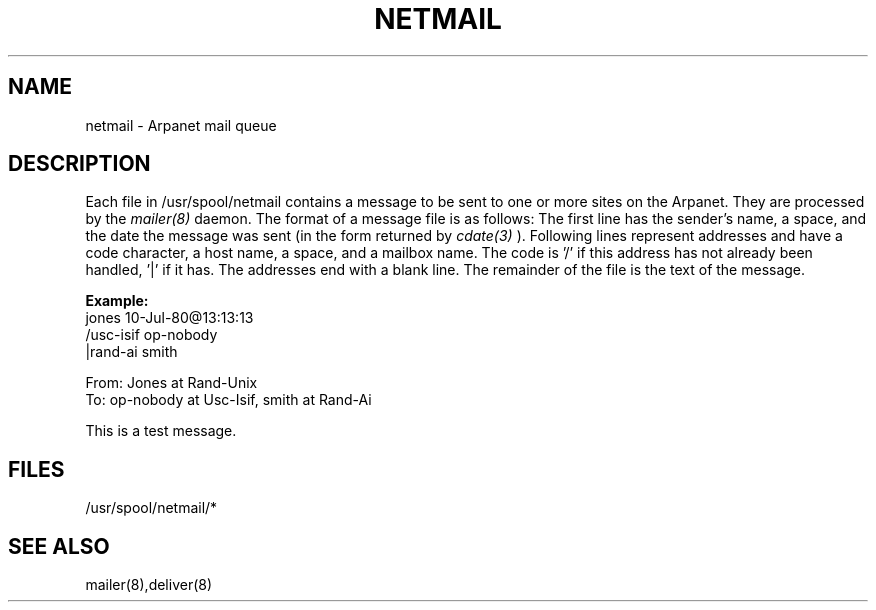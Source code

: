 .TH NETMAIL 5 RAND
.SH NAME
netmail \- Arpanet mail queue
.SH DESCRIPTION
Each file in /usr/spool/netmail contains a message to be sent to
one or more sites on the Arpanet.  They are processed by the
.I mailer(8)
daemon.
The format of a message file is as follows:
The first line has the sender's name, a space, and the date the
message was sent (in the form returned by 
.I cdate(3)
).  Following lines
represent addresses and have a code character, a host name, a space,
and a mailbox name.  The code is '/' if this address has not already
been handled, '|' if it has.  The addresses end with a blank line.
The remainder of the file is the text of the message.
.PP
.B Example:
.br
   jones 10-Jul-80@13:13:13
.br
   /usc-isif op-nobody
.br
   |rand-ai smith
.br

.br
   From: Jones at Rand-Unix
.br
   To: op-nobody at Usc-Isif, smith at Rand-Ai
.br

.br
   This is a test message.
.SH FILES
/usr/spool/netmail/*
.SH SEE ALSO
mailer(8),deliver(8)
